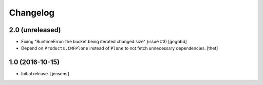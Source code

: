 Changelog
=========

2.0 (unreleased)
----------------

- Fixing "RuntimeError: the bucket being iterated changed size" (issue #3)
  [gogobd]

- Depend on ``Products.CMFPlone`` instead of ``Plone`` to not fetch unnecessary dependencies.
  [thet]


1.0 (2016-10-15)
----------------

- Initial release.
  [jensens]
